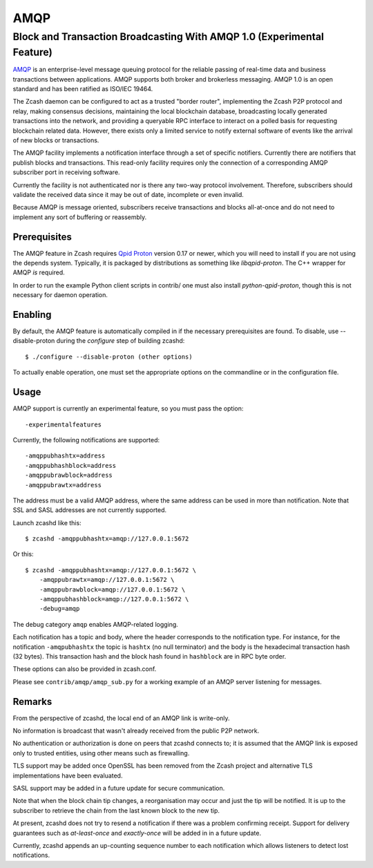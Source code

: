 ====
AMQP
====


Block and Transaction Broadcasting With AMQP 1.0 (Experimental Feature)
=======================================================================

`AMQP <https://www.amqp.org/>`__ is an enterprise-level message queuing
protocol for the reliable passing of real-time data and business
transactions between applications. AMQP supports both broker and
brokerless messaging. AMQP 1.0 is an open standard and has been ratified
as ISO/IEC 19464.

The Zcash daemon can be configured to act as a trusted "border router",
implementing the Zcash P2P protocol and relay, making consensus
decisions, maintaining the local blockchain database, broadcasting
locally generated transactions into the network, and providing a
queryable RPC interface to interact on a polled basis for requesting
blockchain related data. However, there exists only a limited service to
notify external software of events like the arrival of new blocks or
transactions.

The AMQP facility implements a notification interface through a set of
specific notifiers. Currently there are notifiers that publish blocks
and transactions. This read-only facility requires only the connection
of a corresponding AMQP subscriber port in receiving software.

Currently the facility is not authenticated nor is there any two-way
protocol involvement. Therefore, subscribers should validate the
received data since it may be out of date, incomplete or even invalid.

Because AMQP is message oriented, subscribers receive transactions and
blocks all-at-once and do not need to implement any sort of buffering or
reassembly.

Prerequisites
-------------

The AMQP feature in Zcash requires `Qpid
Proton <https://qpid.apache.org/proton/>`__ version 0.17 or newer, which
you will need to install if you are not using the depends system.
Typically, it is packaged by distributions as something like
*libqpid-proton*. The C++ wrapper for AMQP *is* required.

In order to run the example Python client scripts in contrib/ one must
also install *python-qpid-proton*, though this is not necessary for
daemon operation.

Enabling
--------

By default, the AMQP feature is automatically compiled in if the
necessary prerequisites are found. To disable, use --disable-proton
during the *configure* step of building zcashd:

::

    $ ./configure --disable-proton (other options)

To actually enable operation, one must set the appropriate options on
the commandline or in the configuration file.

Usage
-----

AMQP support is currently an experimental feature, so you must pass the
option:

::

    -experimentalfeatures

Currently, the following notifications are supported:

::

    -amqppubhashtx=address
    -amqppubhashblock=address
    -amqppubrawblock=address
    -amqppubrawtx=address

The address must be a valid AMQP address, where the same address can be
used in more than notification. Note that SSL and SASL addresses are not
currently supported.

Launch zcashd like this:

::

    $ zcashd -amqppubhashtx=amqp://127.0.0.1:5672

Or this:

::

    $ zcashd -amqppubhashtx=amqp://127.0.0.1:5672 \
        -amqppubrawtx=amqp://127.0.0.1:5672 \
        -amqppubrawblock=amqp://127.0.0.1:5672 \
        -amqppubhashblock=amqp://127.0.0.1:5672 \
        -debug=amqp

The debug category ``amqp`` enables AMQP-related logging.

Each notification has a topic and body, where the header corresponds to
the notification type. For instance, for the notification
``-amqpubhashtx`` the topic is ``hashtx`` (no null terminator) and the
body is the hexadecimal transaction hash (32 bytes). This transaction
hash and the block hash found in ``hashblock`` are in RPC byte order.

These options can also be provided in zcash.conf.

Please see ``contrib/amqp/amqp_sub.py`` for a working example of an AMQP
server listening for messages.

Remarks
-------

From the perspective of zcashd, the local end of an AMQP link is
write-only.

No information is broadcast that wasn't already received from the public
P2P network.

No authentication or authorization is done on peers that zcashd connects
to; it is assumed that the AMQP link is exposed only to trusted
entities, using other means such as firewalling.

TLS support may be added once OpenSSL has been removed from the Zcash
project and alternative TLS implementations have been evaluated.

SASL support may be added in a future update for secure communication.

Note that when the block chain tip changes, a reorganisation may occur
and just the tip will be notified. It is up to the subscriber to
retrieve the chain from the last known block to the new tip.

At present, zcashd does not try to resend a notification if there was a
problem confirming receipt. Support for delivery guarantees such as
*at-least-once* and *exactly-once* will be added in in a future update.

Currently, zcashd appends an up-counting sequence number to each
notification which allows listeners to detect lost notifications.
